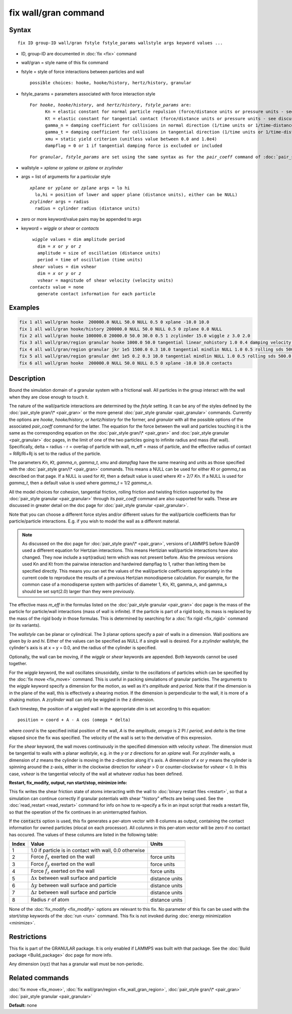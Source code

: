 .. index:: fix wall/gran

fix wall/gran command
=====================

Syntax
""""""

.. parsed-literal::

   fix ID group-ID wall/gran fstyle fstyle_params wallstyle args keyword values ...

* ID, group-ID are documented in :doc:`fix <fix>` command
* wall/gran = style name of this fix command
* fstyle = style of force interactions between particles and wall

  .. parsed-literal::

       possible choices: hooke, hooke/history, hertz/history, granular

* fstyle_params = parameters associated with force interaction style

  .. parsed-literal::

       For *hooke*\ , *hooke/history*\ , and *hertz/history*\ , *fstyle_params* are:
             Kn = elastic constant for normal particle repulsion (force/distance units or pressure units - see discussion below)
             Kt = elastic constant for tangential contact (force/distance units or pressure units - see discussion below)
             gamma_n = damping coefficient for collisions in normal direction (1/time units or 1/time-distance units - see discussion below)
             gamma_t = damping coefficient for collisions in tangential direction (1/time units or 1/time-distance units - see discussion below)
             xmu = static yield criterion (unitless value between 0.0 and 1.0e4)
             dampflag = 0 or 1 if tangential damping force is excluded or included

  .. parsed-literal::

       For *granular*\ , *fstyle_params* are set using the same syntax as for the *pair_coeff* command of :doc:`pair_style granular <pair_granular>`

* wallstyle = *xplane* or *yplane* or *zplane* or *zcylinder*
* args = list of arguments for a particular style

  .. parsed-literal::

       *xplane* or *yplane* or *zplane* args = lo hi
         lo,hi = position of lower and upper plane (distance units), either can be NULL)
       *zcylinder* args = radius
         radius = cylinder radius (distance units)

* zero or more keyword/value pairs may be appended to args
* keyword = *wiggle* or *shear* or *contacts*

  .. parsed-literal::

       *wiggle* values = dim amplitude period
         dim = *x* or *y* or *z*
         amplitude = size of oscillation (distance units)
         period = time of oscillation (time units)
       *shear* values = dim vshear
         dim = *x* or *y* or *z*
         vshear = magnitude of shear velocity (velocity units)
      *contacts* value = none
         generate contact information for each particle


Examples
""""""""

.. code-block:: LAMMPS

   fix 1 all wall/gran hooke  200000.0 NULL 50.0 NULL 0.5 0 xplane -10.0 10.0
   fix 1 all wall/gran hooke/history 200000.0 NULL 50.0 NULL 0.5 0 zplane 0.0 NULL
   fix 2 all wall/gran hooke 100000.0 20000.0 50.0 30.0 0.5 1 zcylinder 15.0 wiggle z 3.0 2.0
   fix 3 all wall/gran/region granular hooke 1000.0 50.0 tangential linear_nohistory 1.0 0.4 damping velocity region myBox
   fix 4 all wall/gran/region granular jkr 1e5 1500.0 0.3 10.0 tangential mindlin NULL 1.0 0.5 rolling sds 500.0 200.0 0.5 twisting marshall region myCone
   fix 5 all wall/gran/region granular dmt 1e5 0.2 0.3 10.0 tangential mindlin NULL 1.0 0.5 rolling sds 500.0 200.0 0.5 twisting marshall damping tsuji region myCone
   fix 6 all wall/gran hooke  200000.0 NULL 50.0 NULL 0.5 0 xplane -10.0 10.0 contacts

Description
"""""""""""

Bound the simulation domain of a granular system with a frictional
wall.  All particles in the group interact with the wall when they are
close enough to touch it.

The nature of the wall/particle interactions are determined by the
*fstyle* setting.  It can be any of the styles defined by the
:doc:`pair_style gran/\* <pair_gran>` or the more general
:doc:`pair_style granular <pair_granular>` commands.  Currently the
options are *hooke*\ , *hooke/history*\ , or *hertz/history* for the
former, and *granular* with all the possible options of the associated
*pair_coeff* command for the latter.  The equation for the force
between the wall and particles touching it is the same as the
corresponding equation on the :doc:`pair_style gran/\* <pair_gran>` and
:doc:`pair_style granular <pair_granular>` doc pages, in the limit of
one of the two particles going to infinite radius and mass (flat wall).
Specifically, delta = radius - r = overlap of particle with wall, m_eff
= mass of particle, and the effective radius of contact = RiRj/Ri+Rj is
set to the radius of the particle.

The parameters *Kn*\ , *Kt*\ , *gamma_n*, *gamma_t*, *xmu* and *dampflag*
have the same meaning and units as those specified with the
:doc:`pair_style gran/\* <pair_gran>` commands.  This means a NULL can be
used for either *Kt* or *gamma_t* as described on that page.  If a
NULL is used for *Kt*\ , then a default value is used where *Kt* = 2/7
*Kn*\ .  If a NULL is used for *gamma_t*, then a default value is used
where *gamma_t* = 1/2 *gamma_n*.

All the model choices for cohesion, tangential friction, rolling
friction and twisting friction supported by the :doc:`pair_style granular <pair_granular>` through its *pair_coeff* command are also
supported for walls. These are discussed in greater detail on the doc
page for :doc:`pair_style granular <pair_granular>`.

Note that you can choose a different force styles and/or different
values for the wall/particle coefficients than for particle/particle
interactions.  E.g. if you wish to model the wall as a different
material.

.. note::

   As discussed on the doc page for :doc:`pair_style gran/\* <pair_gran>`,
   versions of LAMMPS before 9Jan09 used a
   different equation for Hertzian interactions.  This means Hertizian
   wall/particle interactions have also changed.  They now include a
   sqrt(radius) term which was not present before.  Also the previous
   versions used Kn and Kt from the pairwise interaction and hardwired
   dampflag to 1, rather than letting them be specified directly.  This
   means you can set the values of the wall/particle coefficients
   appropriately in the current code to reproduce the results of a
   previous Hertzian monodisperse calculation.  For example, for the
   common case of a monodisperse system with particles of diameter 1, Kn,
   Kt, gamma_n, and gamma_s should be set sqrt(2.0) larger than they were
   previously.

The effective mass *m_eff* in the formulas listed on the :doc:`pair_style granular <pair_gran>` doc page is the mass of the particle for
particle/wall interactions (mass of wall is infinite).  If the
particle is part of a rigid body, its mass is replaced by the mass of
the rigid body in those formulas.  This is determined by searching for
a :doc:`fix rigid <fix_rigid>` command (or its variants).

The *wallstyle* can be planar or cylindrical.  The 3 planar options
specify a pair of walls in a dimension.  Wall positions are given by
*lo* and *hi*\ .  Either of the values can be specified as NULL if a
single wall is desired.  For a *zcylinder* wallstyle, the cylinder's
axis is at x = y = 0.0, and the radius of the cylinder is specified.

Optionally, the wall can be moving, if the *wiggle* or *shear*
keywords are appended.  Both keywords cannot be used together.

For the *wiggle* keyword, the wall oscillates sinusoidally, similar to
the oscillations of particles which can be specified by the :doc:`fix move <fix_move>` command.  This is useful in packing simulations of
granular particles.  The arguments to the *wiggle* keyword specify a
dimension for the motion, as well as it's *amplitude* and *period*\ .
Note that if the dimension is in the plane of the wall, this is
effectively a shearing motion.  If the dimension is perpendicular to
the wall, it is more of a shaking motion.  A *zcylinder* wall can only
be wiggled in the z dimension.

Each timestep, the position of a wiggled wall in the appropriate *dim*
is set according to this equation:

.. parsed-literal::

   position = coord + A - A cos (omega \* delta)

where *coord* is the specified initial position of the wall, *A* is
the *amplitude*\ , *omega* is 2 PI / *period*\ , and *delta* is the time
elapsed since the fix was specified.  The velocity of the wall is set
to the derivative of this expression.

For the *shear* keyword, the wall moves continuously in the specified
dimension with velocity *vshear*\ .  The dimension must be tangential to
walls with a planar *wallstyle*\ , e.g. in the *y* or *z* directions for
an *xplane* wall.  For *zcylinder* walls, a dimension of *z* means the
cylinder is moving in the z-direction along it's axis.  A dimension of
*x* or *y* means the cylinder is spinning around the z-axis, either in
the clockwise direction for *vshear* > 0 or counter-clockwise for
*vshear* < 0.  In this case, *vshear* is the tangential velocity of
the wall at whatever *radius* has been defined.


**Restart, fix_modify, output, run start/stop, minimize info:**

This fix writes the shear friction state of atoms interacting with the
wall to :doc:`binary restart files <restart>`, so that a simulation can
continue correctly if granular potentials with shear "history" effects
are being used.  See the :doc:`read_restart <read_restart>` command for
info on how to re-specify a fix in an input script that reads a
restart file, so that the operation of the fix continues in an
uninterrupted fashion.

If the :code:`contacts` option is used, this fix generates a per-atom vector
with 8 columns as output, containing the contact information for owned
particles (nlocal on each processor). All columns in this per-atom vector will
be zero if no contact has occured.  The values of these columns are listed in
the following table:

+-------+----------------------------------------------------+----------------+
| Index | Value                                              | Units          |
+=======+====================================================+================+
|     1 | 1.0 if particle is in contact with wall,           |                |
|       | 0.0 otherwise                                      |                |
+-------+----------------------------------------------------+----------------+
|     2 | Force :math:`f_x` exerted on the wall              | force units    |
+-------+----------------------------------------------------+----------------+
|     3 | Force :math:`f_y` exerted on the wall              | force units    |
+-------+----------------------------------------------------+----------------+
|     4 | Force :math:`f_z` exerted on the wall              | force units    |
+-------+----------------------------------------------------+----------------+
|     5 | :math:`\Delta x` between wall surface and particle | distance units |
+-------+----------------------------------------------------+----------------+
|     6 | :math:`\Delta y` between wall surface and particle | distance units |
+-------+----------------------------------------------------+----------------+
|     7 | :math:`\Delta z` between wall surface and particle | distance units |
+-------+----------------------------------------------------+----------------+
|     8 | Radius :math:`r` of atom                           | distance units |
+-------+----------------------------------------------------+----------------+

None of the :doc:`fix_modify <fix_modify>` options are relevant to this fix.
No parameter of this fix can be used with the *start/stop* keywords of the
:doc:`run <run>` command. This fix is not invoked during :doc:`energy
minimization <minimize>`.

Restrictions
""""""""""""

This fix is part of the GRANULAR package.  It is only enabled if
LAMMPS was built with that package.  See the :doc:`Build package <Build_package>` doc page for more info.

Any dimension (xyz) that has a granular wall must be non-periodic.

Related commands
""""""""""""""""

:doc:`fix move <fix_move>`,
:doc:`fix wall/gran/region <fix_wall_gran_region>`,
:doc:`pair_style gran/\* <pair_gran>`
:doc:`pair_style granular <pair_granular>`

**Default:** none
